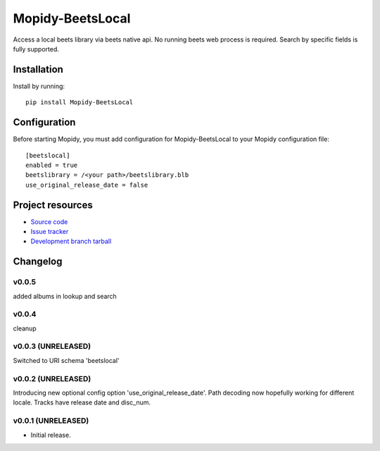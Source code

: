 ****************************
Mopidy-BeetsLocal
****************************

.. image:: https://img.shields.io/pypi/v/Mopidy-BeetsLocal.svg?style=flat
    :target: https://pypi.python.org/pypi/Mopidy-BeetsLocal/
    :alt: Latest PyPI version

.. image:: https://img.shields.io/pypi/dm/Mopidy-BeetsLocal.svg?style=flat
    :target: https://pypi.python.org/pypi/Mopidy-BeetsLocal/
    :alt: Number of PyPI downloads

.. image:: https://img.shields.io/travis/rawdlite/mopidy-beets-local/master.png?style=flat
    :target: https://travis-ci.org/rawdlite/mopidy-beets-local
    :alt: Travis CI build status

.. image:: https://img.shields.io/coveralls/rawdlite/mopidy-beets-local/master.svg?style=flat
   :target: https://coveralls.io/r/rawdlite/mopidy-beets-local?branch=master
   :alt: Test coverage

Access a local beets library via beets native api.
No running beets web process is required.
Search by specific fields is fully supported.


Installation
============

Install by running::

    pip install Mopidy-BeetsLocal



Configuration
=============

Before starting Mopidy, you must add configuration for
Mopidy-BeetsLocal to your Mopidy configuration file::

    [beetslocal]
    enabled = true
    beetslibrary = /<your path>/beetslibrary.blb
    use_original_release_date = false

Project resources
=================

- `Source code <https://github.com/rawdlite/mopidy-beetslocal>`_
- `Issue tracker <https://github.com/rawdlite/mopidy-beetslocal/issues>`_
- `Development branch tarball <https://github.com/rawdlite/mopidy-beetslocal/archive/master.tar.gz#egg=Mopidy-BeetsLocal-dev>`_


Changelog
=========

v0.0.5
----------------------------------------
added albums in lookup and search

v0.0.4
----------------------------------------
cleanup

v0.0.3 (UNRELEASED)
----------------------------------------
Switched to URI schema 'beetslocal'

v0.0.2 (UNRELEASED)
----------------------------------------

Introducing new optional config option 'use_original_release_date'.
Path decoding now hopefully working for different locale.
Tracks have release date and disc_num.

v0.0.1 (UNRELEASED)
----------------------------------------

- Initial release.
